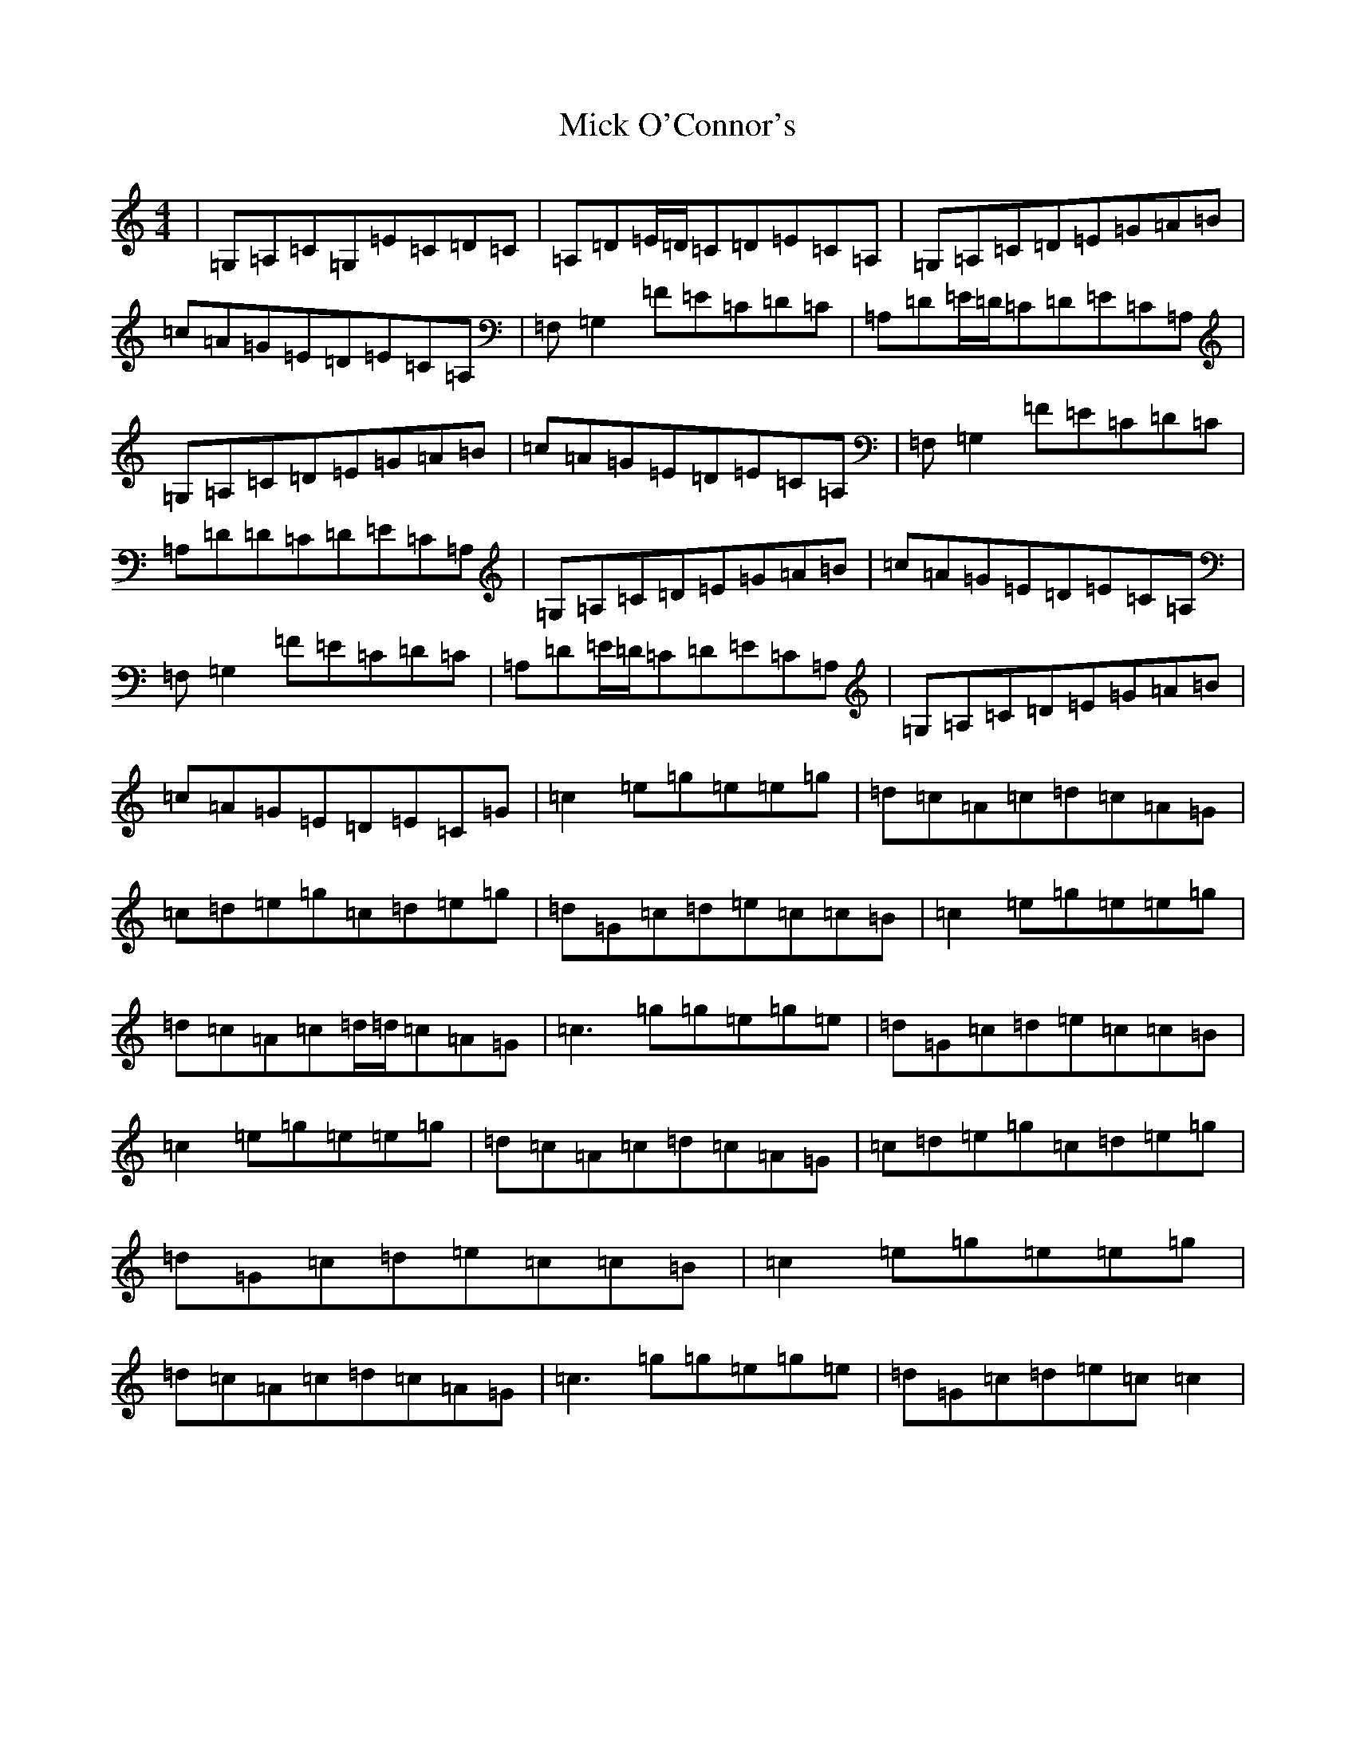 X: 14081
T: Mick O'Connor's
S: https://thesession.org/tunes/4198#setting16959
Z: D Major
R: reel
M:4/4
L:1/8
K: C Major
|=G,=A,=C=G,=E=C=D=C|=A,=D=E/2=D/2=C=D=E=C=A,|=G,=A,=C=D=E=G=A=B|=c=A=G=E=D=E=C=A,|=F,=G,2=F=E=C=D=C|=A,=D=E/2=D/2=C=D=E=C=A,|=G,=A,=C=D=E=G=A=B|=c=A=G=E=D=E=C=A,|=F,=G,2=F=E=C=D=C|=A,=D=D=C=D=E=C=A,|=G,=A,=C=D=E=G=A=B|=c=A=G=E=D=E=C=A,|=F,=G,2=F=E=C=D=C|=A,=D=E/2=D/2=C=D=E=C=A,|=G,=A,=C=D=E=G=A=B|=c=A=G=E=D=E=C=G|=c2=e=g=e=e=g|=d=c=A=c=d=c=A=G|=c=d=e=g=c=d=e=g|=d=G=c=d=e=c=c=B|=c2=e=g=e=e=g|=d=c=A=c=d/2=d/2=c=A=G|=c3=g=g=e=g=e|=d=G=c=d=e=c=c=B|=c2=e=g=e=e=g|=d=c=A=c=d=c=A=G|=c=d=e=g=c=d=e=g|=d=G=c=d=e=c=c=B|=c2=e=g=e=e=g|=d=c=A=c=d=c=A=G|=c3=g=g=e=g=e|=d=G=c=d=e=c=c2|
